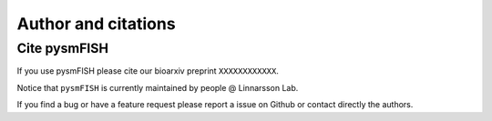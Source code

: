 .. _citing:

Author and citations
====================


Cite pysmFISH
-------------

If you use pysmFISH please cite our bioarxiv preprint ``XXXXXXXXXXXX``.



Notice that ``pysmFISH`` is currently maintained by people @ Linnarsson Lab.

If you find a bug or have a feature request please report a issue on Github or contact directly the authors.